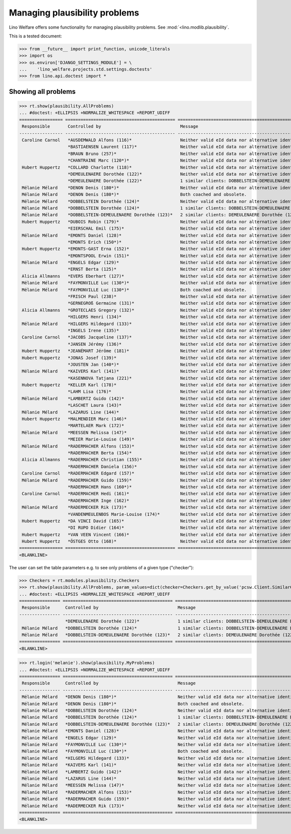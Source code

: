 .. _welfare.tested.plausibility:

==============================
Managing plausibility problems
==============================

Lino Welfare offers some functionality for managing 
plausibility problems.
See :mod:`<lino.modlib.plausibility`.


..  This document is part of the test suite.  To test only this
  document, run::

    $ python setup.py test -s tests.DocsTests.test_plausibility

This is a tested document:

>>> from __future__ import print_function, unicode_literals
>>> import os
>>> os.environ['DJANGO_SETTINGS_MODULE'] = \
...    'lino_welfare.projects.std.settings.doctests'
>>> from lino.api.doctest import *


Showing all problems
====================

>>> rt.show(plausibility.AllProblems)
... #doctest: +ELLIPSIS +NORMALIZE_WHITESPACE +REPORT_UDIFF
================= =========================================== ============================================================================ ============ ===========================
 Responsible       Controlled by                               Message                                                                      Repairable   Plausibility checker
----------------- ------------------------------------------- ---------------------------------------------------------------------------- ------------ ---------------------------
 Caroline Carnol   *AUSDEMWALD Alfons (116)*                   Neither valid eId data nor alternative identifying document.                 No           Check SSIN validity
                   *BASTIAENSEN Laurent (117)*                 Neither valid eId data nor alternative identifying document.                 No           Check SSIN validity
                   *BRAUN Bruno (257)*                         Neither valid eId data nor alternative identifying document.                 No           Check SSIN validity
                   *CHANTRAINE Marc (120*)*                    Neither valid eId data nor alternative identifying document.                 No           Check SSIN validity
 Hubert Huppertz   *COLLARD Charlotte (118)*                   Neither valid eId data nor alternative identifying document.                 No           Check SSIN validity
                   *DEMEULENAERE Dorothée (122)*               Neither valid eId data nor alternative identifying document.                 No           Check SSIN validity
                   *DEMEULENAERE Dorothée (122)*               1 similar clients: DOBBELSTEIN-DEMEULENAERE Dorothée (123)                   No           Check for similar clients
 Mélanie Mélard    *DENON Denis (180*)*                        Neither valid eId data nor alternative identifying document.                 No           Check SSIN validity
 Mélanie Mélard    *DENON Denis (180*)*                        Both coached and obsolete.                                                   No           Check coachings
 Mélanie Mélard    *DOBBELSTEIN Dorothée (124)*                Neither valid eId data nor alternative identifying document.                 No           Check SSIN validity
 Mélanie Mélard    *DOBBELSTEIN Dorothée (124)*                1 similar clients: DOBBELSTEIN-DEMEULENAERE Dorothée (123)                   No           Check for similar clients
 Mélanie Mélard    *DOBBELSTEIN-DEMEULENAERE Dorothée (123)*   2 similar clients: DEMEULENAERE Dorothée (122), DOBBELSTEIN Dorothée (124)   No           Check for similar clients
 Hubert Huppertz   *DUBOIS Robin (179)*                        Neither valid eId data nor alternative identifying document.                 No           Check SSIN validity
                   *EIERSCHAL Emil (175)*                      Neither valid eId data nor alternative identifying document.                 No           Check SSIN validity
 Mélanie Mélard    *EMONTS Daniel (128)*                       Neither valid eId data nor alternative identifying document.                 No           Check SSIN validity
                   *EMONTS Erich (150*)*                       Neither valid eId data nor alternative identifying document.                 No           Check SSIN validity
 Hubert Huppertz   *EMONTS-GAST Erna (152)*                    Neither valid eId data nor alternative identifying document.                 No           Check SSIN validity
                   *EMONTSPOOL Erwin (151)*                    Neither valid eId data nor alternative identifying document.                 No           Check SSIN validity
 Mélanie Mélard    *ENGELS Edgar (129)*                        Neither valid eId data nor alternative identifying document.                 No           Check SSIN validity
                   *ERNST Berta (125)*                         Neither valid eId data nor alternative identifying document.                 No           Check SSIN validity
 Alicia Allmanns   *EVERS Eberhart (127)*                      Neither valid eId data nor alternative identifying document.                 No           Check SSIN validity
 Mélanie Mélard    *FAYMONVILLE Luc (130*)*                    Neither valid eId data nor alternative identifying document.                 No           Check SSIN validity
 Mélanie Mélard    *FAYMONVILLE Luc (130*)*                    Both coached and obsolete.                                                   No           Check coachings
                   *FRISCH Paul (238)*                         Neither valid eId data nor alternative identifying document.                 No           Check SSIN validity
                   *GERNEGROß Germaine (131)*                  Neither valid eId data nor alternative identifying document.                 No           Check SSIN validity
 Alicia Allmanns   *GROTECLAES Gregory (132)*                  Neither valid eId data nor alternative identifying document.                 No           Check SSIN validity
                   *HILGERS Henri (134)*                       Neither valid eId data nor alternative identifying document.                 No           Check SSIN validity
 Mélanie Mélard    *HILGERS Hildegard (133)*                   Neither valid eId data nor alternative identifying document.                 No           Check SSIN validity
                   *INGELS Irene (135)*                        Neither valid eId data nor alternative identifying document.                 No           Check SSIN validity
 Caroline Carnol   *JACOBS Jacqueline (137)*                   Neither valid eId data nor alternative identifying document.                 No           Check SSIN validity
                   *JANSEN Jérémy (136)*                       Neither valid eId data nor alternative identifying document.                 No           Check SSIN validity
 Hubert Huppertz   *JEANÉMART Jérôme (181)*                    Neither valid eId data nor alternative identifying document.                 No           Check SSIN validity
 Hubert Huppertz   *JONAS Josef (139)*                         Neither valid eId data nor alternative identifying document.                 No           Check SSIN validity
                   *JOUSTEN Jan (140*)*                        Neither valid eId data nor alternative identifying document.                 No           Check SSIN validity
 Mélanie Mélard    *KAIVERS Karl (141)*                        Neither valid eId data nor alternative identifying document.                 No           Check SSIN validity
                   *KASENNOVA Tatjana (221)*                   Neither valid eId data nor alternative identifying document.                 No           Check SSIN validity
 Hubert Huppertz   *KELLER Karl (178)*                         Neither valid eId data nor alternative identifying document.                 No           Check SSIN validity
                   *LAHM Lisa (176)*                           Neither valid eId data nor alternative identifying document.                 No           Check SSIN validity
 Mélanie Mélard    *LAMBERTZ Guido (142)*                      Neither valid eId data nor alternative identifying document.                 No           Check SSIN validity
                   *LASCHET Laura (143)*                       Neither valid eId data nor alternative identifying document.                 No           Check SSIN validity
 Mélanie Mélard    *LAZARUS Line (144)*                        Neither valid eId data nor alternative identifying document.                 No           Check SSIN validity
 Hubert Huppertz   *MALMENDIER Marc (146)*                     Neither valid eId data nor alternative identifying document.                 No           Check SSIN validity
                   *MARTELAER Mark (172)*                      Neither valid eId data nor alternative identifying document.                 No           Check SSIN validity
 Mélanie Mélard    *MEESSEN Melissa (147)*                     Neither valid eId data nor alternative identifying document.                 No           Check SSIN validity
                   *MEIER Marie-Louise (149)*                  Neither valid eId data nor alternative identifying document.                 No           Check SSIN validity
 Mélanie Mélard    *RADERMACHER Alfons (153)*                  Neither valid eId data nor alternative identifying document.                 No           Check SSIN validity
                   *RADERMACHER Berta (154)*                   Neither valid eId data nor alternative identifying document.                 No           Check SSIN validity
 Alicia Allmanns   *RADERMACHER Christian (155)*               Neither valid eId data nor alternative identifying document.                 No           Check SSIN validity
                   *RADERMACHER Daniela (156)*                 Neither valid eId data nor alternative identifying document.                 No           Check SSIN validity
 Caroline Carnol   *RADERMACHER Edgard (157)*                  Neither valid eId data nor alternative identifying document.                 No           Check SSIN validity
 Mélanie Mélard    *RADERMACHER Guido (159)*                   Neither valid eId data nor alternative identifying document.                 No           Check SSIN validity
                   *RADERMACHER Hans (160*)*                   Neither valid eId data nor alternative identifying document.                 No           Check SSIN validity
 Caroline Carnol   *RADERMACHER Hedi (161)*                    Neither valid eId data nor alternative identifying document.                 No           Check SSIN validity
                   *RADERMACHER Inge (162)*                    Neither valid eId data nor alternative identifying document.                 No           Check SSIN validity
 Mélanie Mélard    *RADERMECKER Rik (173)*                     Neither valid eId data nor alternative identifying document.                 No           Check SSIN validity
                   *VANDENMEULENBOS Marie-Louise (174)*        Neither valid eId data nor alternative identifying document.                 No           Check SSIN validity
 Hubert Huppertz   *DA VINCI David (165)*                      Neither valid eId data nor alternative identifying document.                 No           Check SSIN validity
                   *DI RUPO Didier (164)*                      Neither valid eId data nor alternative identifying document.                 No           Check SSIN validity
 Hubert Huppertz   *VAN VEEN Vincent (166)*                    Neither valid eId data nor alternative identifying document.                 No           Check SSIN validity
 Hubert Huppertz   *ÖSTGES Otto (168)*                         Neither valid eId data nor alternative identifying document.                 No           Check SSIN validity
================= =========================================== ============================================================================ ============ ===========================
<BLANKLINE>

The user can set the table parameters e.g. to see only problems of a
given type ("checker"):

>>> Checkers = rt.modules.plausibility.Checkers
>>> rt.show(plausibility.AllProblems, param_values=dict(checker=Checkers.get_by_value('pcsw.Client.SimilarClientsChecker')))
... #doctest: +ELLIPSIS +NORMALIZE_WHITESPACE +REPORT_UDIFF
================ =========================================== ============================================================================ ============ ===========================
 Responsible      Controlled by                               Message                                                                      Repairable   Plausibility checker
---------------- ------------------------------------------- ---------------------------------------------------------------------------- ------------ ---------------------------
                  *DEMEULENAERE Dorothée (122)*               1 similar clients: DOBBELSTEIN-DEMEULENAERE Dorothée (123)                   No           Check for similar clients
 Mélanie Mélard   *DOBBELSTEIN Dorothée (124)*                1 similar clients: DOBBELSTEIN-DEMEULENAERE Dorothée (123)                   No           Check for similar clients
 Mélanie Mélard   *DOBBELSTEIN-DEMEULENAERE Dorothée (123)*   2 similar clients: DEMEULENAERE Dorothée (122), DOBBELSTEIN Dorothée (124)   No           Check for similar clients
================ =========================================== ============================================================================ ============ ===========================
<BLANKLINE>


>>> rt.login('melanie').show(plausibility.MyProblems)
... #doctest: +ELLIPSIS +NORMALIZE_WHITESPACE +REPORT_UDIFF
================ =========================================== ============================================================================ ============ ===========================
 Responsible      Controlled by                               Message                                                                      Repairable   Plausibility checker
---------------- ------------------------------------------- ---------------------------------------------------------------------------- ------------ ---------------------------
 Mélanie Mélard   *DENON Denis (180*)*                        Neither valid eId data nor alternative identifying document.                 No           Check SSIN validity
 Mélanie Mélard   *DENON Denis (180*)*                        Both coached and obsolete.                                                   No           Check coachings
 Mélanie Mélard   *DOBBELSTEIN Dorothée (124)*                Neither valid eId data nor alternative identifying document.                 No           Check SSIN validity
 Mélanie Mélard   *DOBBELSTEIN Dorothée (124)*                1 similar clients: DOBBELSTEIN-DEMEULENAERE Dorothée (123)                   No           Check for similar clients
 Mélanie Mélard   *DOBBELSTEIN-DEMEULENAERE Dorothée (123)*   2 similar clients: DEMEULENAERE Dorothée (122), DOBBELSTEIN Dorothée (124)   No           Check for similar clients
 Mélanie Mélard   *EMONTS Daniel (128)*                       Neither valid eId data nor alternative identifying document.                 No           Check SSIN validity
 Mélanie Mélard   *ENGELS Edgar (129)*                        Neither valid eId data nor alternative identifying document.                 No           Check SSIN validity
 Mélanie Mélard   *FAYMONVILLE Luc (130*)*                    Neither valid eId data nor alternative identifying document.                 No           Check SSIN validity
 Mélanie Mélard   *FAYMONVILLE Luc (130*)*                    Both coached and obsolete.                                                   No           Check coachings
 Mélanie Mélard   *HILGERS Hildegard (133)*                   Neither valid eId data nor alternative identifying document.                 No           Check SSIN validity
 Mélanie Mélard   *KAIVERS Karl (141)*                        Neither valid eId data nor alternative identifying document.                 No           Check SSIN validity
 Mélanie Mélard   *LAMBERTZ Guido (142)*                      Neither valid eId data nor alternative identifying document.                 No           Check SSIN validity
 Mélanie Mélard   *LAZARUS Line (144)*                        Neither valid eId data nor alternative identifying document.                 No           Check SSIN validity
 Mélanie Mélard   *MEESSEN Melissa (147)*                     Neither valid eId data nor alternative identifying document.                 No           Check SSIN validity
 Mélanie Mélard   *RADERMACHER Alfons (153)*                  Neither valid eId data nor alternative identifying document.                 No           Check SSIN validity
 Mélanie Mélard   *RADERMACHER Guido (159)*                   Neither valid eId data nor alternative identifying document.                 No           Check SSIN validity
 Mélanie Mélard   *RADERMECKER Rik (173)*                     Neither valid eId data nor alternative identifying document.                 No           Check SSIN validity
================ =========================================== ============================================================================ ============ ===========================
<BLANKLINE>
